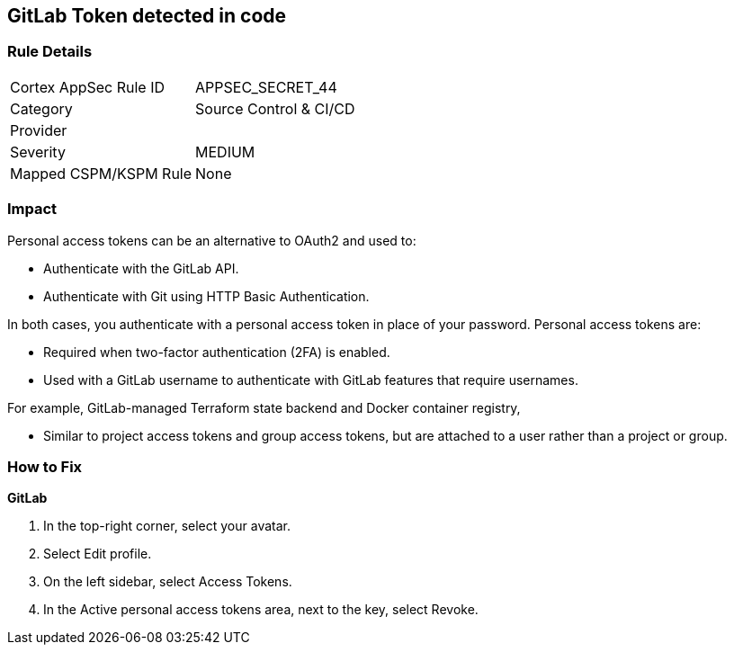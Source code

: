 == GitLab Token detected in code


=== Rule Details

[cols="1,2"]
|===
|Cortex AppSec Rule ID |APPSEC_SECRET_44
|Category |Source Control & CI/CD
|Provider |
|Severity |MEDIUM
|Mapped CSPM/KSPM Rule |None
|===


=== Impact
Personal access tokens can be an alternative to OAuth2 and used to:

* Authenticate with the GitLab API.
* Authenticate with Git using HTTP Basic Authentication.

In both cases, you authenticate with a personal access token in place of your password.
Personal access tokens are:

* Required when two-factor authentication (2FA) is enabled.
* Used with a GitLab username to authenticate with GitLab features that require usernames.

For example, GitLab-managed Terraform state backend and Docker container registry,

* Similar to project access tokens and group access tokens, but are attached to a user rather than a project or group.

=== How to Fix


*GitLab* 



. In the top-right corner, select your avatar.

. Select Edit profile.

. On the left sidebar, select Access Tokens.

. In the Active personal access tokens area, next to the key, select Revoke.
